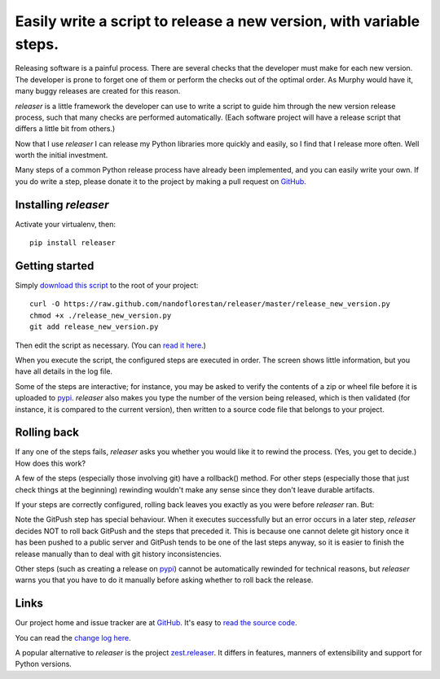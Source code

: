 ====================================================================
Easily write a script to release a new version, with variable steps.
====================================================================

Releasing software is a painful process. There are several checks that
the developer must make for each new version. The developer is prone
to forget one of them or perform the checks out of the optimal order.
As Murphy would have it, many buggy releases are created for this reason.

*releaser* is a little framework the developer can use to write a script to
guide him through the new version release process, such that many checks
are performed automatically. (Each software project will have
a release script that differs a little bit from others.)

Now that I use *releaser* I can release my Python libraries more quickly and
easily, so I find that I release more often. Well worth the initial investment.

Many steps of a common Python release process have already been implemented,
and you can easily write your own. If you do write a step, please donate it
to the project by making a pull request on GitHub_.


Installing *releaser*
=====================

Activate your virtualenv, then::

    pip install releaser


Getting started
===============

Simply `download this script`_ to the root of your project::

    curl -O https://raw.github.com/nandoflorestan/releaser/master/release_new_version.py
    chmod +x ./release_new_version.py
    git add release_new_version.py

Then edit the script as necessary. (You can `read it here`_.)

When you execute the script, the configured steps are executed in order. The
screen shows little information, but you have all details in the log file.

Some of the steps are interactive; for instance, you may be asked to
verify the contents of a zip or wheel file before it is uploaded to pypi_.
*releaser* also makes you type the number of the version being released, which
is then validated (for instance, it is compared to the current version), then
written to a source code file that belongs to your project.


Rolling back
============

If any one of the steps fails, *releaser* asks you whether you would like it to
rewind the process. (Yes, you get to decide.) How does this work?

A few of the steps (especially those involving git) have a rollback() method.
For other steps (especially those that just check things at the beginning)
rewinding wouldn't make any sense since they don't leave durable artifacts.

If your steps are correctly configured, rolling back leaves you exactly as you
were before *releaser* ran. But:

Note the GitPush step has special behaviour. When it executes successfully
but an error occurs in a later step, *releaser* decides NOT to roll back
GitPush and the steps that preceded it. This is because one cannot
delete git history once it has been pushed to a public server and
GitPush tends to be one of the last steps anyway, so it is easier to
finish the release manually than to deal with git history inconsistencies.

Other steps (such as creating a release on pypi_) cannot be automatically
rewinded for technical reasons, but *releaser* warns you that you have to
do it manually before asking whether to roll back the release.


Links
=====

Our project home and issue tracker are at GitHub_.
It's easy to `read the source code`_.

You can read the
`change log here <https://github.com/nandoflorestan/releaser/blob/master/CHANGES.rst>`_.

A popular alternative to *releaser* is the project `zest.releaser`_. It differs
in features, manners of extensibility and support for Python versions.

.. _`download this script`: https://raw.github.com/nandoflorestan/releaser/master/release_new_version.py
.. _`read it here`: https://github.com/nandoflorestan/releaser/blob/master/release_new_version.py
.. _pypi: https://pypi.python.org/pypi
.. _GitHub: https://github.com/nandoflorestan/releaser
.. _`read the source code`: https://github.com/nandoflorestan/releaser/tree/master/releaser
.. _`zest.releaser`: https://pypi.python.org/pypi/zest.releaser
